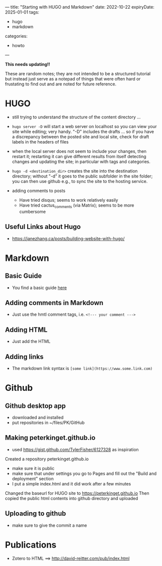 ---
title: "Starting with HUGO and Markdown"
date: 2022-10-22
expiryDate: 2025-01-01
tags: 
- hugo
- markdown
categories:
- howto 
---

**This needs updating!!**

These are random notes; they are not intended to be a structured
tutorial but instead just serve as a notepad of things that were often
hard or frustating to find out and are noted for future reference. 

* HUGO

+ still trying to understand the structure of the content directory ... 

+ =hugo server -D= will start a web server on localhost so you can view
  your site while editing; very handy. "-D" includes the drafts ... so
  if you have a discrepancy between the posted site and local site,
  check for draft labels in the headers of files

+ when the local server does not seem to include  your changes, then
  restart it; restarting it can give different results from itself
  detecting changes and updating the site; in particular with tags and
  categories.

+ =hugo -d <destination_dir>= creates the site into the destination
  directory; without "-d" it goes to the public subfolder in the site
  folder; you can then use github e.g., to sync the site to the hosting
  service. 

+ adding comments to posts
 - Have tried disqus; seems to work relatively easily
 - Have tried cactus_comments (via Matrix); seems to be more cumbersome

** Useful Links about Hugo
+ https://janezhang.ca/posts/building-website-with-hugo/


* Markdown
** Basic Guide 
+ You find a basic guide [[https://www.markdownguide.org/basic-syntax#links][here]]

** Adding comments in Markdown
+ Just use the hmtl comment tags, i.e. =<!--- your comment --->=

** Adding HTML
+ Just add the HTML

** Adding links
+ The markdown link syntax is =[some link](https://www.some.link.com)=

* Github 

** Github desktop app
+ downloaded and installed
+ put repositories in ~/files/PK/GitHub

** Making peterkinget.github.io
+ used https://gist.github.com/TylerFisher/6127328 as inspiration
Created a repository peterkinget.github.io
+ make sure it is public
+ make sure that under settings you go to Pages and fill out the "Build
  and deployment" section
+ I put a simple index.html and it did work after a few minutes

Changed the baseurl for HUGO site to https://peterkinget.github.io
Then copied the public html contents into github directory and uploaded

** Uploading to github
+ make sure to give the commit a name

* Publications

+ Zotero to HTML ==> http://david-reitter.com/pub/index.html

